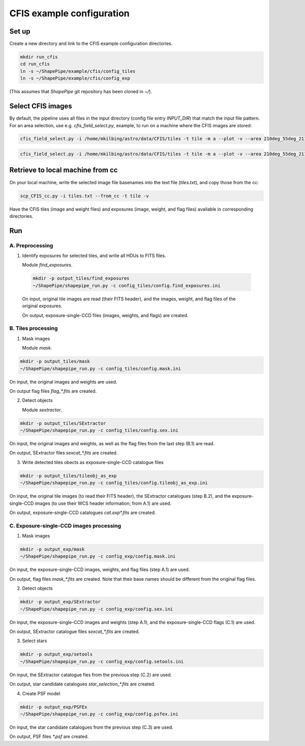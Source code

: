 CFIS example configuration
==========================


Set up
------

Create a new directory and link to the CFIS example configuration directories.

.. code-block:: bash

  mkdir run_cfis
  cd run_cfis
  ln -s ~/ShapePipe/example/cfis/config_tiles
  ln -s ~/ShapePipe/example/cfis/config_exp


(This assumes that `ShapePipe` git repository has been cloned in `~/`).

Select CFIS images
------------------

By default, the pipeline uses all files in the input directory (config file entry `INPUT_DIR`)
that match the input file pattern. For an area selection, use e.g. `cfis_field_select.py`, example, to run
on a machine where the CFIS images are stored:

.. code-block:: bash

  cfis_field_select.py -i /home/mkilbing/astro/data/CFIS/tiles -t tile -m a --plot -v --area 210deg_55deg_211deg_56deg -o area_W3_1deg

.. code-block:: bash

  cfis_field_select.py -i /home/mkilbing/astro/data/CFIS/tiles -t tile -m a --plot -v --area 210deg_55deg_211deg_56deg -o area_W3_1deg



Retrieve to local machine from cc
---------------------------------

On your local machine, write the selected image file basenames into the text file (`tiles.txt`), and copy those from the cc:

.. code-block:: bash

  scp_CFIS_cc.py -i tiles.txt --from_cc -t tile -v

Have the CFIS tiles (image and weight files) and exposures (image, weight, and flag files) available
in corresponding directories.

Run
---


A. Preprocessing
^^^^^^^^^^^^^^^^

1. Identify exposures for selected tiles, and write all HDUs to FITS files.

   Module `find_exposures`.

  .. code-block:: bash

    mkdir -p output_tiles/find_exposures
    ~/ShapePipe/shapepipe_run.py -c config_tiles/config.find_exposures.ini

  On input, original tile images are read (their FITS header), and the images, weight, and flag files of the original exposures.

  On output, exposure-single-CCD files (images, weights, and flags) are created.


B. Tiles processing
^^^^^^^^^^^^^^^^^^^

1. Mask images

   Module `mask`.

.. code-block:: bash

  mkdir -p output_tiles/mask
  ~/ShapePipe/shapepipe_run.py -c config_tiles/config.mask.ini

On input, the original images and weights are used.

On output flag files `flag_*.fits` are created.

2. Detect objects

   Module `sextractor`.

.. code-block:: bash

  mkdir -p output_tiles/SExtractor
  ~/ShapePipe/shapepipe_run.py -c config_tiles/config.sex.ini

On input, the original images and weights, as well as the flag files from the last step (B.1) are read.

On output, SExtractor files `sexcat_*.fits` are created.

3. Write detected tiles obects as exposure-single-CCD catalogue files

.. code-block:: bash

  mkdir -p output_tiles/tileobj_as_exp
  ~/ShapePipe/shapepipe_run.py -c config_tiles/config.tileobj_as_exp.ini

On input, the original tile images (to read their FITS header), the SExtractor catalogues (step B.2), and
the exposure-single-CCD images (to use their WCS header information; from A.1) are used.

On output, exposure-single-CCD catalogues `cat.exp*.fits` are created.

C. Exposure-single-CCD images processing
^^^^^^^^^^^^^^^^^^^^^^^^^^^^^^^^^^^^^^^^

1. Mask images

.. code-block:: bash

  mkdir -p output_exp/mask
  ~/ShapePipe/shapepipe_run.py -c config_exp/config.mask.ini

On input, the exposure-single-CCD images, weights, and flag files (step A.1) are used.

On output, flag files `mask_*.fits` are created. Note that their base names should be different
from the original flag files.

2. Detect objects

.. code-block:: bash

  mkdir -p output_exp/SExtractor
  ~/ShapePipe/shapepipe_run.py -c config_exp/config.sex.ini

On input, the exposure-single-CCD images and  weights (step A.1), and the exposure-single-CCD flags (C.1) are used.

On output, SExtractor catalogue files `sexcat_*.fits` are created.

3. Select stars

.. code-block:: bash

  mkdir -p output_exp/setools
  ~/ShapePipe/shapepipe_run.py -c config_exp/config.setools.ini

On input, the SExtractor catalogue fies from the previous step (C.2) are used.

On output, star candidate catalogues `star_selection_*.fits` are created.

4. Create PSF model

.. code-block:: bash

  mkdir -p output_exp/PSFEx
  ~/ShapePipe/shapepipe_run.py -c config_exp/config.psfex.ini

On input, the star candidate catalogues from the previous step (C.3) are used.

On output, PSF files `*.psf` are created.
